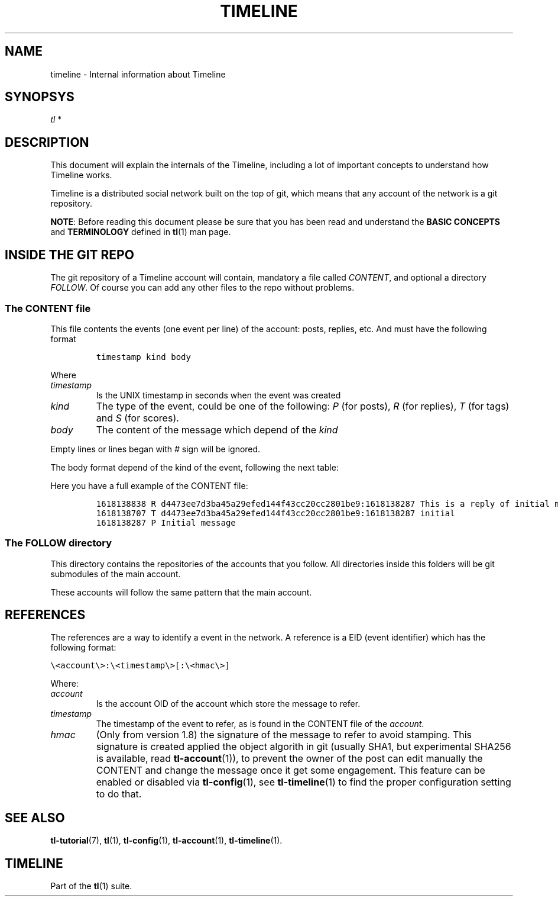 '\" t
.\" Automatically generated by Pandoc 2.13
.\"
.TH "TIMELINE" "7" "2021-05-27" "Timeline v1.8-12-ge34daca" "Timeline Manual"
.hy
.SH NAME
.PP
timeline - Internal information about Timeline
.SH SYNOPSYS
.PP
\f[I]tl\f[R] *
.SH DESCRIPTION
.PP
This document will explain the internals of the Timeline, including a
lot of important concepts to understand how Timeline works.
.PP
Timeline is a distributed social network built on the top of git, which
means that any account of the network is a git repository.
.PP
\f[B]NOTE\f[R]: Before reading this document please be sure that you has
been read and understand the \f[B]BASIC CONCEPTS\f[R] and
\f[B]TERMINOLOGY\f[R] defined in \f[B]tl\f[R](1) man page.
.SH INSIDE THE GIT REPO
.PP
The git repository of a Timeline account will contain, mandatory a file
called \f[I]CONTENT\f[R], and optional a directory \f[I]FOLLOW\f[R].
Of course you can add any other files to the repo without problems.
.SS The CONTENT file
.PP
This file contents the events (one event per line) of the account:
posts, replies, etc.
And must have the following format
.IP
.nf
\f[C]
timestamp kind body
\f[R]
.fi
.PP
Where
.TP
\f[I]timestamp\f[R]
Is the UNIX timestamp in seconds when the event was created
.TP
\f[I]kind\f[R]
The type of the event, could be one of the following: \f[I]P\f[R] (for
posts), \f[I]R\f[R] (for replies), \f[I]T\f[R] (for tags) and
\f[I]S\f[R] (for scores).
.TP
\f[I]body\f[R]
The content of the message which depend of the \f[I]kind\f[R]
.PP
Empty lines or lines began with \f[I]#\f[R] sign will be ignored.
.PP
The body format depend of the kind of the event, following the next
table:
.PP
.TS
tab(@);
lw(11.7n) lw(15.6n) lw(25.3n) lw(17.5n).
T{
Kind
T}@T{
Format
T}@T{
Description
T}@T{
Example
T}
_
T{
P
T}@T{
\f[I]text\f[R]
T}@T{
* \f[I]text\f[R] is text of the post
T}@T{
\f[C]P This is a message\f[R]
T}
T{
R
T}@T{
\f[I]ref\f[R] \f[I]text\f[R]
T}@T{
* \f[I]ref\f[R] is the reference to the post to reply.
See \f[B]REFERENCES\f[R] section below for more information.
T}@T{
\f[C]R d4473ee7d3ba45a29efed144f43cc20cc2801be9:1618423758 This is a reply\f[R]
T}
T{
T}@T{
T}@T{
* \f[I]text\f[R] is the text of the reply.
T}@T{
T}
T{
T
T}@T{
\f[I]ref\f[R] \f[I]tag\f[R]
T}@T{
* \f[I]ref\f[R] is the reference to the post to tag.
See \f[B]REFERENCES\f[R] section below for more information.
T}@T{
\f[C]T d4473ee7d3ba45a29efed144f43cc20cc2801be9:1618423758 tag\f[R]
T}
T{
T}@T{
T}@T{
* \f[I]tag\f[R] is the tag to set
T}@T{
T}
T{
S
T}@T{
\f[I]ref\f[R] \f[I]score\f[R]
T}@T{
* \f[I]ref\f[R] is the reference to the post to score See
\f[B]REFERENCES\f[R] section below for more information.
T}@T{
\f[C]S d4473ee7d3ba45a29efed144f43cc20cc2801be9:1618423758 1\f[R]
T}
T{
T}@T{
T}@T{
* \f[I]score\f[R] is 1 or -1 indicating the score of the event which
refer.
T}@T{
T}
.TE
.PP
Here you have a full example of the CONTENT file:
.IP
.nf
\f[C]
1618138838 R d4473ee7d3ba45a29efed144f43cc20cc2801be9:1618138287 This is a reply of initial message, which is also tagged as initial
1618138707 T d4473ee7d3ba45a29efed144f43cc20cc2801be9:1618138287 initial
1618138287 P Initial message
\f[R]
.fi
.SS The FOLLOW directory
.PP
This directory contains the repositories of the accounts that you
follow.
All directories inside this folders will be git submodules of the main
account.
.PP
These accounts will follow the same pattern that the main account.
.SH REFERENCES
.PP
The references are a way to identify a event in the network.
A reference is a EID (event identifier) which has the following format:
.PP
\f[C]\[rs]<account\[rs]>:\[rs]<timestamp\[rs]>[:\[rs]<hmac\[rs]>]\f[R]
.PP
Where:
.TP
\f[I]account\f[R]
Is the account OID of the account which store the message to refer.
.TP
\f[I]timestamp\f[R]
The timestamp of the event to refer, as is found in the CONTENT file of
the \f[I]account\f[R].
.TP
\f[I]hmac\f[R]
(Only from version 1.8) the signature of the message to refer to avoid
stamping.
This signature is created applied the object algorith in git (usually
SHA1, but experimental SHA256 is available, read
\f[B]tl-account\f[R](1)), to prevent the owner of the post can edit
manually the CONTENT and change the message once it get some engagement.
This feature can be enabled or disabled via \f[B]tl-config\f[R](1), see
\f[B]tl-timeline\f[R](1) to find the proper configuration setting to do
that.
.SH SEE ALSO
.PP
\f[B]tl-tutorial\f[R](7), \f[B]tl\f[R](1), \f[B]tl-config\f[R](1),
\f[B]tl-account\f[R](1), \f[B]tl-timeline\f[R](1).
.SH TIMELINE
.PP
Part of the \f[B]tl\f[R](1) suite.
